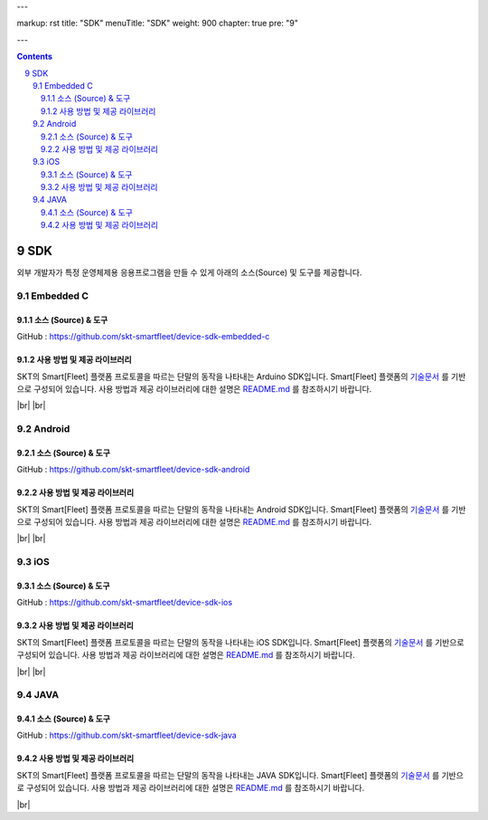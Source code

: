 ---

markup: rst
title: "SDK"
menuTitle: "SDK"
weight: 900
chapter: true
pre: "9"

---

.. contents::
.. sectnum::
    :start: 9

.. |br| raw:: html

   <br />

SDK
==========

외부 개발자가 특정 운영체제용 응용프로그램을 만들 수 있게 아래의 소스(Source) 및 도구를 제공합니다.

.. _embedded-c-sdk:

Embedded C
----------------------------

소스 (Source) & 도구
~~~~~~~~~~~~~~~~~~~~~~~~~~~~~~~~~~~~~

.. class:: text-align-justify

GitHub : `https://github.com/skt-smartfleet/device-sdk-embedded-c <https://github.com/skt-smartfleet/device-sdk-embedded-c>`__

사용 방법 및 제공 라이브러리
~~~~~~~~~~~~~~~~~~~~~~~~~~~~~~~~~~~~~~~~~

.. class:: text-align-justify

SKT의 Smart[Fleet] 플랫폼 프로토콜을 따르는 단말의 동작을 나타내는 Arduino SDK입니다.
Smart[Fleet] 플랫폼의 `기술문서 <../>`__ 를 기반으로 구성되어 있습니다.
사용 방법과 제공 라이브러리에 대한 설명은 `README.md <https://github.com/skt-smartfleet/device-sdk-embedded-c/blob/master/SmartfleetClient/README.md>`__ 를 참조하시기 바랍니다.

|br|
|br|

.. _android-sdk:

Android
----------------------

소스 (Source) & 도구
~~~~~~~~~~~~~~~~~~~~~~~~~~~~~~~~~

.. class:: text-align-justify

GitHub : `https://github.com/skt-smartfleet/device-sdk-android <https://github.com/skt-smartfleet/device-sdk-android>`__

사용 방법 및 제공 라이브러리
~~~~~~~~~~~~~~~~~~~~~~~~~~~~~~~~~~~~~~

.. class:: text-align-justify

SKT의 Smart[Fleet] 플랫폼 프로토콜을 따르는 단말의 동작을 나타내는 Android SDK입니다.
Smart[Fleet] 플랫폼의 `기술문서 <../>`__ 를 기반으로 구성되어 있습니다.
사용 방법과 제공 라이브러리에 대한 설명은 `README.md <https://github.com/skt-smartfleet/device-sdk-android/blob/master/README.md>`__ 를 참조하시기 바랍니다.

|br|
|br|

iOS
------------------------

소스 (Source) & 도구
~~~~~~~~~~~~~~~~~~~~~~~~~~~~~~~~~~~~~~~~

.. class:: text-align-justify

GitHub : `https://github.com/skt-smartfleet/device-sdk-ios <https://github.com/skt-smartfleet/device-sdk-ios>`__

사용 방법 및 제공 라이브러리
~~~~~~~~~~~~~~~~~~~~~~~~~~~~~~~~~~~~~~~~~~~~~~~~~

.. class:: text-align-justify

SKT의 Smart[Fleet] 플랫폼 프로토콜을 따르는 단말의 동작을 나타내는 iOS SDK입니다.
Smart[Fleet] 플랫폼의 `기술문서 <../>`__ 를 기반으로 구성되어 있습니다.
사용 방법과 제공 라이브러리에 대한 설명은 `README.md <https://github.com/skt-smartfleet/device-sdk-ios/blob/master/README.md>`__ 를 참조하시기 바랍니다.

|br|
|br|

JAVA
--------------------

소스 (Source) & 도구
~~~~~~~~~~~~~~~~~~~~~~~~~~~~~~~~~

.. class:: text-align-justify

GitHub : `https://github.com/skt-smartfleet/device-sdk-java <https://github.com/skt-smartfleet/device-sdk-java>`__

사용 방법 및 제공 라이브러리
~~~~~~~~~~~~~~~~~~~~~~~~~~~~~~~~~~~~~~~

.. class:: text-align-justify

SKT의 Smart[Fleet] 플랫폼 프로토콜을 따르는 단말의 동작을 나타내는 JAVA SDK입니다.
Smart[Fleet] 플랫폼의 `기술문서 <../>`__ 를 기반으로 구성되어 있습니다.
사용 방법과 제공 라이브러리에 대한 설명은 `README.md <https://github.com/skt-smartfleet/device-sdk-java/blob/master/README.md>`__ 를 참조하시기 바랍니다.

.. class:: text-align-justify

|br|